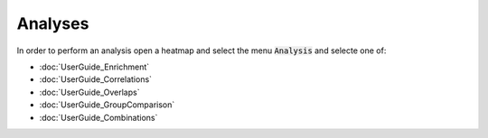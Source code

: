 Analyses
=========

In order to perform an analysis open a heatmap and select the menu :code:`Analysis` and selecte one of:

- :doc:`UserGuide_Enrichment`
- :doc:`UserGuide_Correlations`
- :doc:`UserGuide_Overlaps`
- :doc:`UserGuide_GroupComparison`
- :doc:`UserGuide_Combinations`
